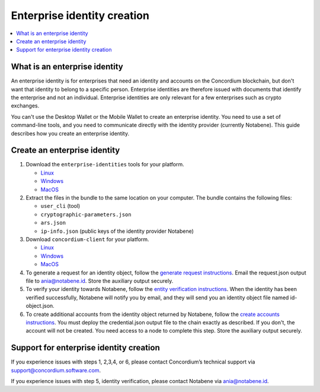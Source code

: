.. _enterprise-identities:

============================
Enterprise identity creation
============================

.. contents::
    :local:
    :backlinks: none
    :depth: 1

What is an enterprise identity
==============================

An enterprise identity is for enterprises that need an identity and accounts on the Concordium blockchain, but don't want that identity to belong to a specific person. Enterprise identities are therefore issued with documents that identify the enterprise and not an individual. Enterprise identities are only relevant for a few enterprises such as crypto exchanges.

You can't use the Desktop Wallet or the Mobile Wallet to create an enterprise identity. You need to use a set of command-line tools, and you need to communicate directly with the identity provider (currently Notabene). This guide describes how you create an enterprise identity.

Create an enterprise identity
=============================

#. Download the ``enterprise-identities`` tools for your platform.

   - `Linux <https://distribution.concordium.software/tools/linux/enterprise-identities.tar.gz>`_

   - `Windows <https://distribution.concordium.software/tools/windows/signed/enterprise-identities.zip>`_

   - `MacOS <https://distribution.concordium.software/tools/macos/signed/enterprise-identities.zip>`_

#. Extract the files in the bundle to the same location on your computer. The bundle contains the following files:

   - ``user_cli`` (tool)

   - ``cryptographic-parameters.json``

   - ``ars.json``

   - ``ip-info.json`` (public keys of the identity provider Notabene)

#. Download ``concordium-client`` for your platform.

   - `Linux <https://distribution.concordium.software/tools/linux/concordium-client_3.0.4-0>`_

   - `Windows <https://distribution.concordium.software/tools/windows/signed/concordium-client_3.0.4-0.exe>`_

   - `MacOS <https://distribution.concordium.software/tools/macos/signed/concordium-client_3.0.4-0.zip>`_


#. To generate a request for an identity object, follow the `generate request instructions <https://github.com/Concordium/concordium-base/blob/main/rust-bins/docs/user-cli.md#generate-a-request-for-the-identity-objectinstructions>`_. Email the request.json output file to ania@notabene.id. Store the auxiliary output securely.

#. To verify your identity towards Notabene, follow the `entity verification instructions <https://notaben.notion.site/Entity-verification-2e5cc78149af4677bfe2c27ca5625731>`_. When the identity has been verified successfully, Notabene will notify you by email, and they will send you an identity object file named id-object.json.

#. To create additional accounts from the identity object returned by Notabene, follow the `create accounts instructions <https://github.com/Concordium/concordium-base/blob/main/rust-bins/docs/user-cli.md#create-accounts-from-an-identity-object>`_. You must deploy the credential.json output file to the chain exactly as described. If you don't, the account will not be created. You need access to a node to complete this step. Store the auxiliary output securely.

Support for enterprise identity creation
========================================

If you experience issues with steps 1, 2,3,4, or 6, please contact Concordium’s technical support via support@concordium.software.com.

If you experience issues with step 5, identity verification, please contact Notabene via ania@notabene.id.
